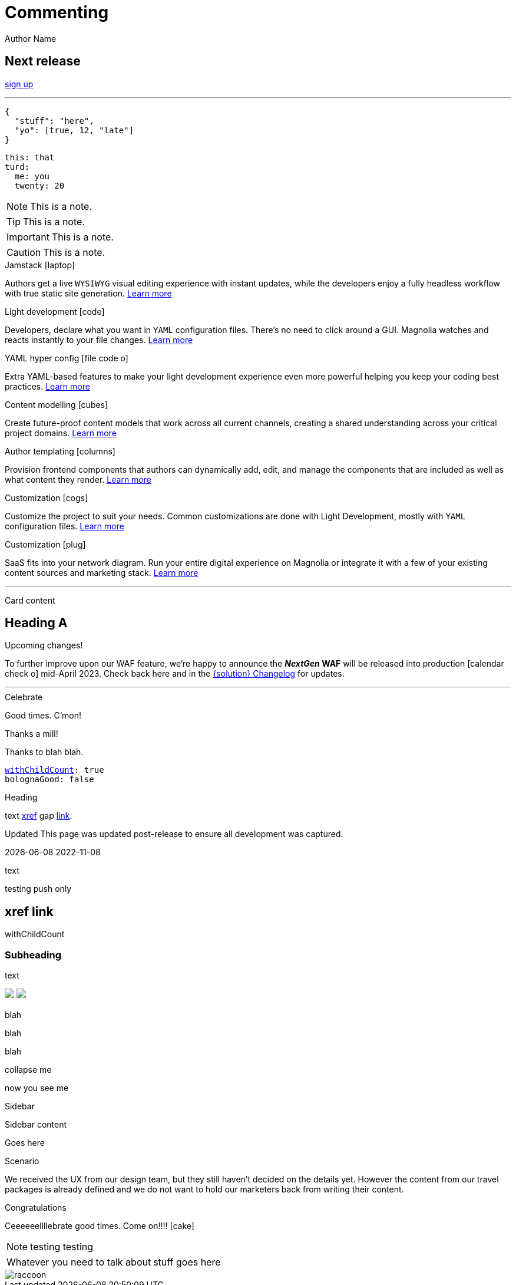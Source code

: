:location: 
= Commenting
Author Name
:idprefix:
:idseparator: -
:!example-caption:
:!table-caption:
:page-pagination:
:page-layout: incubate


// ++++
// <style>
// .keyboard-key {
//   display: inline-block;
//   padding: 10px;
//   background-color: #f5f5f5;
//   border: 1px solid #ccc;
//   border-radius: 4px;
//   font-family: monospace;
//   transition: transform 0.1s, box-shadow 0.1s;
//   box-shadow: 0px 2px 4px rgba(0, 0, 0, 0.1);
// }

// .keyboard-key:hover {
//   transform: translateY(2px);
//   box-shadow: 0px 4px 8px rgba(0, 0, 0, 0.1);
//   cursor: pointer;
// }

// .keyboard-key span {
//   font-size: 16px;
//   color: #555;
// }

// </style>

// <div class="keyboard-key">
//   <span>Enter</span>
// </div>

// ++++
:nextReleaseDate: 2023-08-25
ifeval::["(localdate)" < "{nextReleaseDate}"]
== Next release

[#targetDate]
****
****

[#countdown]
****
****

endif::[]

// [.collapse]
// Text

// [.collapse-content]
// Hello there!

// [quote,Ilgun]
// ____
// We know how to party, what can I say?
// ____

[.keyboard-key]
link:www.google.com[sign up^]

---

[source,json]
----
{
  "stuff": "here",
  "yo": [true, 12, "late"]
}
----

[source,yaml]
----
this: that
turd:
  me: you
  twenty: 20
----

NOTE: This is a note.

TIP: This is a note.

IMPORTANT: This is a note.

CAUTION: This is a note.

[.doc-card]
.Jamstack icon:laptop[]
Authors get a live `WYSIWYG` visual editing experience with instant updates, while the developers enjoy a fully headless workflow with true static site generation.
xref:saas:ROOT:concepts/jamstack.adoc[Learn more]

[.doc-card]
.Light development icon:code[]
Developers, declare what you want in `YAML` configuration files. There's no need to click around a GUI. Magnolia watches and reacts instantly to your file changes.
xref:saas:ROOT:concepts/light-development.adoc[Learn more]

[.doc-card]
.YAML hyper config icon:file-code-o[]
Extra YAML-based features to make your light development experience even more powerful helping you keep your coding best practices.
xref:saas:ROOT:concepts/yaml-hyper-config.adoc[Learn more]

[.doc-card]
.Content modelling icon:cubes[]
Create future-proof content models that work across all current channels, creating a shared understanding across your critical project domains.
xref:saas:ROOT:concepts/content-modelling.adoc[Learn more]

[.doc-card]
.Author templating icon:columns[]
Provision frontend components that authors can dynamically add, edit, and manage the components that are included as well as what content they render.
xref:saas:ROOT:concepts/templating.adoc[Learn more]

[.doc-card]
.Customization icon:cogs[]
Customize the project to suit your needs. Common customizations are done with Light Development, mostly with `YAML` configuration files. 
xref:saas:ROOT:concepts/customization.adoc[Learn more]

[.doc-card]
.Customization icon:plug[]
SaaS fits into your network diagram. Run your entire digital experience on Magnolia or integrate it with a few of your existing content sources and marketing stack.
xref:saas:ROOT:concepts/integration.adoc[Learn more]

---


Card content

== Heading A

[.announce]
.Upcoming changes!
To further improve upon our WAF feature, we're happy to announce the **_NextGen_ WAF** will be released into production icon:calendar-check-o[] mid-April 2023. Check back here and in the xref:paas:ROOT:changelog.adoc[{solution} Changelog] for updates.

---

[.celebrate]
.Celebrate
Good times. C'mon!

[.thanks]
.Thanks a mill!
Thanks to blah blah.

[source,yaml,subs="normal,attributes"]
----
<<withChildCount>>: true
bolognaGood: false
----

[.celebrate]
.Heading
text xref:404.adoc[xref] gap link:https://www.google.com[link^].

:rn-date: 2022-11-08
:rn-updated-text: This page was updated post-release to ensure all development was captured.
// the above is in the playbook

ifeval::["{localdate}" > "{rn-date}"]
[.rn-label.updated]#Updated#
[.updated-text]#{rn-updated-text}#
endif::[]

{localdate}
{rn-date}

text

testing push only

== xref link

[[withChildCount,withChildCount]] withChildCount

=== Subheading

text

++++
<div class="beforeAfter">
  <img src="raccoon.png" />
  <img src="sketch-arrows.png" />
</div>
++++

[.cards.cards-4.personas.conceal-title]
== {empty}

[.blue-bg]#blah#

[.green-bg]#blah#

[.yellow-bg]#blah#

[.collapse]
collapse me 

[.collapse-content]
now you see me

.Sidebar
****
Sidebar content

Goes here
****

[.scenario]
.Scenario
We received the UX from our design team, but they still haven't decided on the details yet. However the content from our travel packages is already defined and we do not want to hold our marketers back from writing their content.

[.celebrate]
.Congratulations
Ceeeeeellllebrate good times. Come on!!!! icon:cake[]


[NOTE.best]
====
testing testing
====

// note, you can only use it while using the block call for admonition blocks - inline won't work (ex: NOTE:)
[NOTE.alt,caption=Whatever you need to talk about]
====
stuff goes here
====

image::raccoon.png[role="zoom"]
